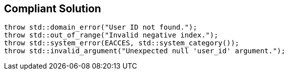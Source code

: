 == Compliant Solution

[source,text]
----
throw std::domain_error("User ID not found.");
throw std::out_of_range("Invalid negative index.");
throw std::system_error(EACCES, std::system_category());
throw std::invalid_argument("Unexpected null 'user_id' argument.");
----
